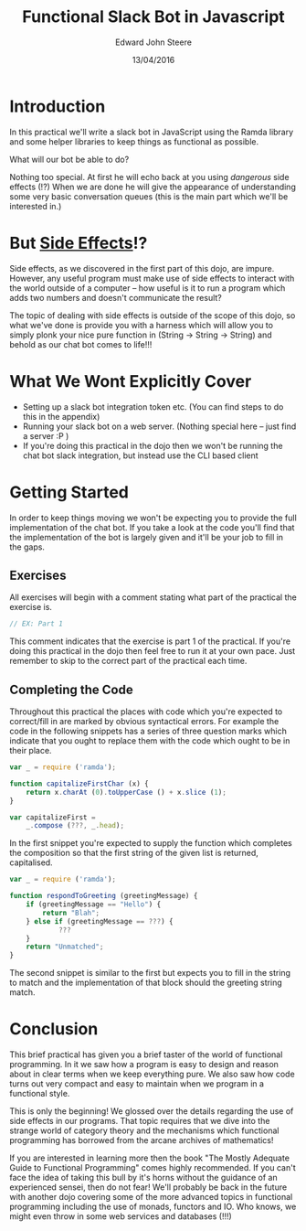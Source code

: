 #+OPTIONS: html-link-use-abs-url:nil html-postamble:auto
#+OPTIONS: html-preamble:t html-scripts:t html-style:t
#+OPTIONS: html5-fancy:nil tex:t
#+HTML_DOCTYPE: xhtml-strict
#+HTML_CONTAINER: div
#+DESCRIPTION:
#+KEYWORDS:
#+HTML_LINK_HOME:
#+HTML_LINK_UP:
#+HTML_MATHJAX:
#+HTML_HEAD: <link rel="stylesheet" href="css/bootstrap-3.3.6-dist/css/bootstrap.css" id="theme">
#+HTML_HEAD: <link rel="stylesheet" href="css/root.css" id="theme">
#+HTML_HEAD_EXTRA:
#+SUBTITLE:
#+INFOJS_OPT:
#+CREATOR: <a href="http://www.gnu.org/software/emacs/">Emacs</a> 24.5.1 (<a href="http://orgmode.org">Org</a> mode 8.3.4)
#+LATEX_HEADER:
#+AUTHOR: Edward John Steere
#+DATE: 13/04/2016
#+TITLE: Functional Slack Bot in Javascript
#+STARTUP: showall

* Introduction
In this practical we'll write a slack bot in JavaScript using the
Ramda library and some helper libraries to keep things as functional
as possible.

What will our bot be able to do?

Nothing too special. At first he will echo back at you using
/dangerous/ side effects (!?) When we are done he will give the
appearance of understanding some very basic conversation queues (this
is the main part which we'll be interested in.)

* But _Side Effects_!?
Side effects, as we discovered in the first part of this dojo, are
impure. However, any useful program must make use of side effects to
interact with the world outside of a computer -- how useful is it to
run a program which adds two numbers and doesn't communicate the
result?

The topic of dealing with side effects is outside of the scope of this
dojo, so what we've done is provide you with a harness which will
allow you to simply plonk your nice pure function in (String -> String
-> String) and behold as our chat bot comes to life!!!

* What We Wont Explicitly Cover
 - Setting up a slack bot integration token etc.
   (You can find steps to do this in the appendix)
 - Running your slack bot on a web server.
   (Nothing special here -- just find a server :P )
 - If you're doing this practical in the dojo then we won't be running
   the chat bot slack integration, but instead use the CLI based
   client

* Getting Started
In order to keep things moving we won't be expecting you to provide
the full implementation of the chat bot. If you take a look at the
code you'll find that the implementation of the bot is largely given
and it'll be your job to fill in the gaps.

** Exercises
All exercises will begin with a comment stating what part of the
practical the exercise is.

#+BEGIN_SRC javascript
// EX: Part 1
#+END_SRC

This comment indicates that the exercise is part 1 of the
practical. If you're doing this practical in the dojo then feel free
to run it at your own pace. Just remember to skip to the correct part
of the practical each time.

** Completing the Code
Throughout this practical the places with code which you're expected
to correct/fill in are marked by obvious syntactical errors. For
example the code in the following snippets has a series of three
question marks which indicate that you ought to replace them with the
code which ought to be in their place.

#+BEGIN_SRC javascript
  var _ = require ('ramda');

  function capitalizeFirstChar (x) {
      return x.charAt (0).toUpperCase () + x.slice (1);
  } 

  var capitalizeFirst =
      _.compose (???, _.head);
#+END_SRC

In the first snippet you're expected to supply the function which
completes the composition so that the first string of the given list
is returned, capitalised.

#+BEGIN_SRC javascript
  var _ = require ('ramda');

  function respondToGreeting (greetingMessage) {
      if (greetingMessage == "Hello") {
          return "Blah";
      } else if (greetingMessage == ???) {
              ???
      }
      return "Unmatched";
  }
#+END_SRC

The second snippet is similar to the first but expects you to fill in
the string to match and the implementation of that block should the
greeting string match.

* Conclusion
This brief practical has given you a brief taster of the world of
functional programming. In it we saw how a program is easy to design
and reason about in clear terms when we keep everything pure. We also
saw how code turns out very compact and easy to maintain when we
program in a functional style.

This is only the beginning! We glossed over the details regarding the
use of side effects in our programs. That topic requires that we dive
into the strange world of category theory and the mechanisms which
functional programming has borrowed from the arcane archives of
mathematics!

If you are interested in learning more then the book "The Mostly
Adequate Guide to Functional Programming" comes highly recommended. If
you can't face the idea of taking this bull by it's horns without the
guidance of an experienced sensei, then do not fear! We'll probably be
back in the future with another dojo covering some of the more
advanced topics in functional programming including the use of monads,
functors and IO. Who knows, we might even throw in some web services
and databases (!!!)
